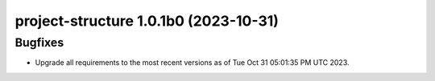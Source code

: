 project-structure 1.0.1b0 (2023-10-31)
======================================

Bugfixes
--------

- Upgrade all requirements to the most recent versions as of
  Tue Oct 31 05:01:35 PM UTC 2023.



